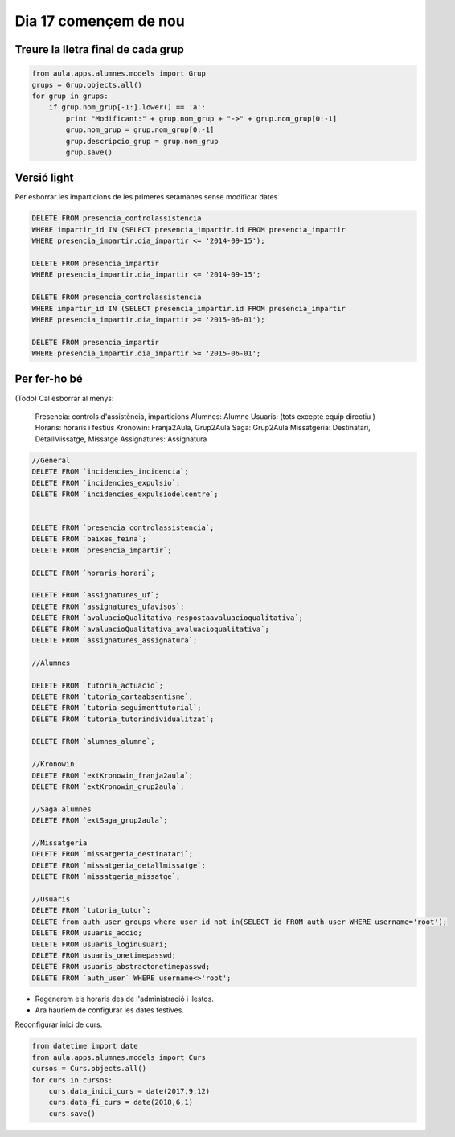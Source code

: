 ==============================
 Dia 17 començem de nou
==============================

Treure la lletra final de cada grup
----------------------------------------

.. code:: python

    from aula.apps.alumnes.models import Grup
    grups = Grup.objects.all()
    for grup in grups:
        if grup.nom_grup[-1:].lower() == 'a':
            print "Modificant:" + grup.nom_grup + "->" + grup.nom_grup[0:-1]
            grup.nom_grup = grup.nom_grup[0:-1]
            grup.descripcio_grup = grup.nom_grup
            grup.save()


Versió light
---------------

Per esborrar les imparticions de les primeres setamanes sense modificar dates

.. code:: sql

    DELETE FROM presencia_controlassistencia
    WHERE impartir_id IN (SELECT presencia_impartir.id FROM presencia_impartir
    WHERE presencia_impartir.dia_impartir <= '2014-09-15');

    DELETE FROM presencia_impartir
    WHERE presencia_impartir.dia_impartir <= '2014-09-15';

    DELETE FROM presencia_controlassistencia
    WHERE impartir_id IN (SELECT presencia_impartir.id FROM presencia_impartir
    WHERE presencia_impartir.dia_impartir >= '2015-06-01');

    DELETE FROM presencia_impartir
    WHERE presencia_impartir.dia_impartir >= '2015-06-01';


Per fer-ho bé
-------------------

(Todo) Cal esborrar al menys:

	Presencia: controls d'assistència, imparticions
	Alumnes: Alumne
	Usuaris: (tots excepte equip directiu )
	Horaris: horaris i festius
	Kronowin: Franja2Aula, Grup2Aula
	Saga: Grup2Aula
	Missatgeria: Destinatari, DetallMissatge, Missatge
	Assignatures: Assignatura

.. code:: mysql

  //General
  DELETE FROM `incidencies_incidencia`;
  DELETE FROM `incidencies_expulsio`;
  DELETE FROM `incidencies_expulsiodelcentre`;


  DELETE FROM `presencia_controlassistencia`;
  DELETE FROM `baixes_feina`;
  DELETE FROM `presencia_impartir`;

  DELETE FROM `horaris_horari`;

  DELETE FROM `assignatures_uf`;
  DELETE FROM `assignatures_ufavisos`;
  DELETE FROM `avaluacioQualitativa_respostaavaluacioqualitativa`;
  DELETE FROM `avaluacioQualitativa_avaluacioqualitativa`;
  DELETE FROM `assignatures_assignatura`;

  //Alumnes

  DELETE FROM `tutoria_actuacio`;
  DELETE FROM `tutoria_cartaabsentisme`;
  DELETE FROM `tutoria_seguimenttutorial`;
  DELETE FROM `tutoria_tutorindividualitzat`;

  DELETE FROM `alumnes_alumne`;

  //Kronowin
  DELETE FROM `extKronowin_franja2aula`;
  DELETE FROM `extKronowin_grup2aula`;

  //Saga alumnes
  DELETE FROM `extSaga_grup2aula`;

  //Missatgeria
  DELETE FROM `missatgeria_destinatari`;
  DELETE FROM `missatgeria_detallmissatge`;
  DELETE FROM `missatgeria_missatge`;

  //Usuaris
  DELETE FROM `tutoria_tutor`;
  DELETE from auth_user_groups where user_id not in(SELECT id FROM auth_user WHERE username='root');
  DELETE FROM usuaris_accio;
  DELETE FROM usuaris_loginusuari;
  DELETE FROM usuaris_onetimepasswd;
  DELETE FROM usuaris_abstractonetimepasswd;
  DELETE FROM `auth_user` WHERE username<>'root';

- Regenerem els horaris des de l'administració i llestos.

- Ara hauríem de configurar les dates festives.


Reconfigurar inici de curs.

.. code:: python

    from datetime import date
    from aula.apps.alumnes.models import Curs
    cursos = Curs.objects.all()
    for curs in cursos:
        curs.data_inici_curs = date(2017,9,12)
        curs.data_fi_curs = date(2018,6,1)
        curs.save()


